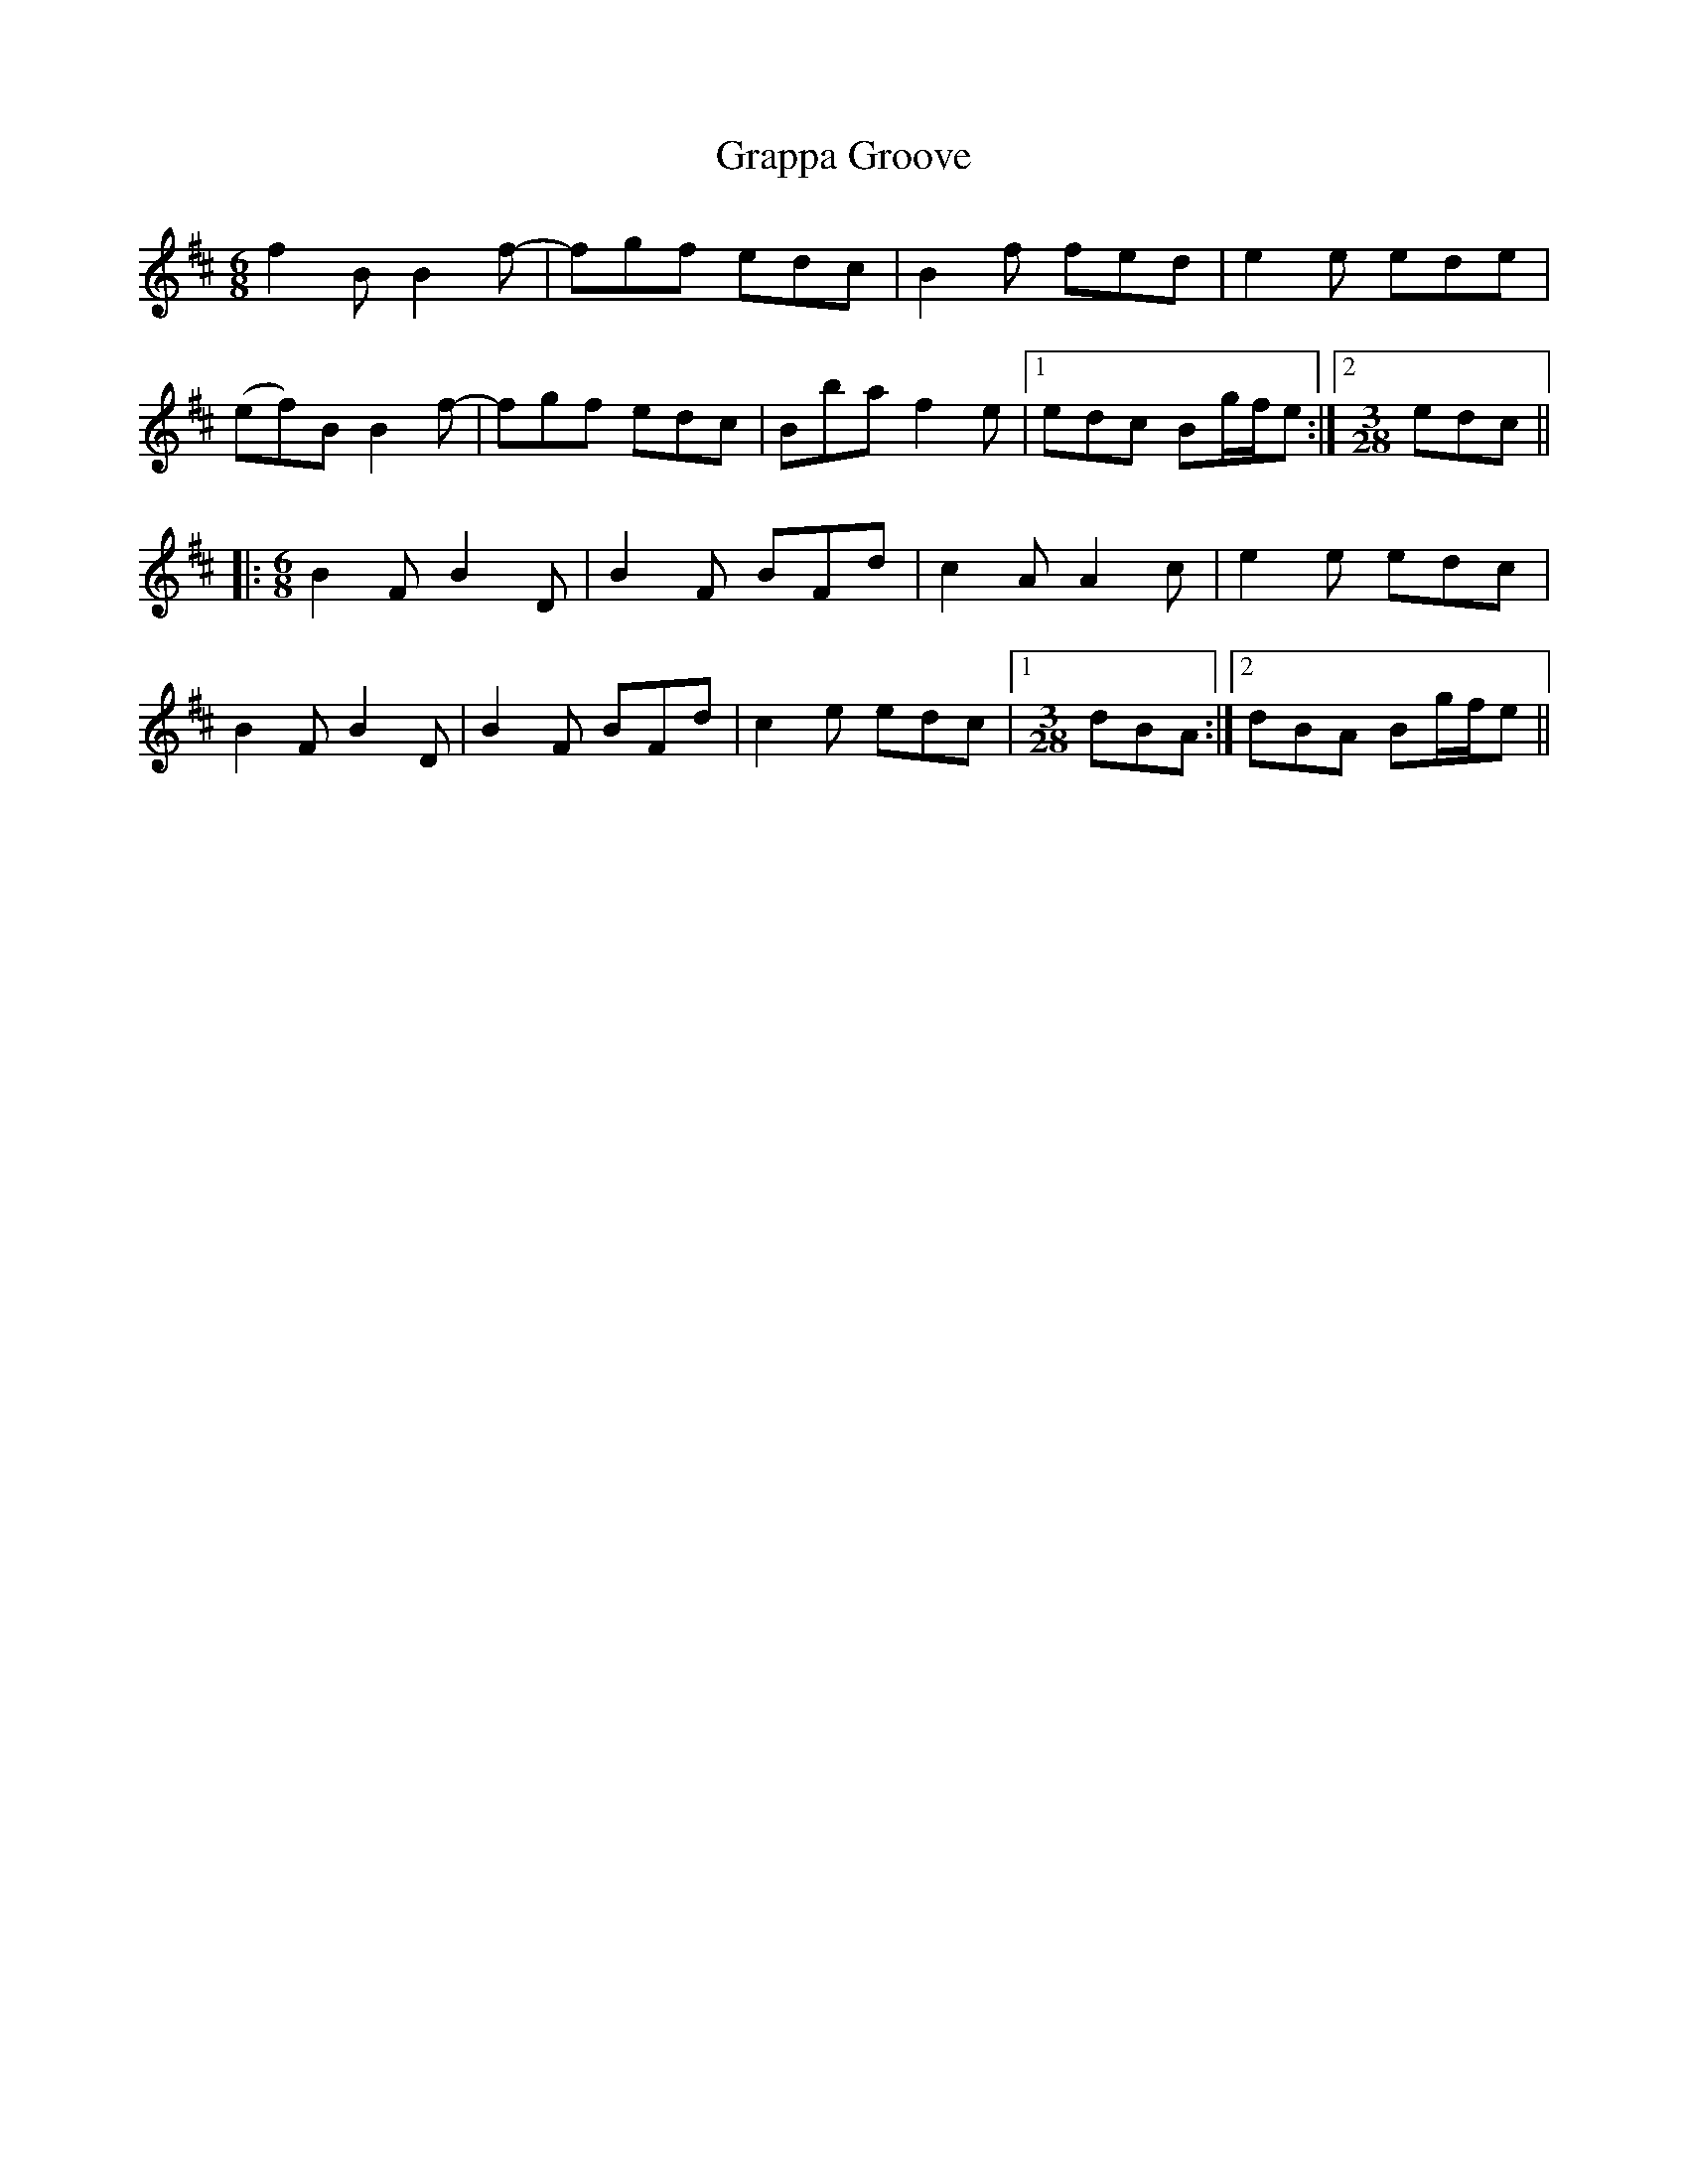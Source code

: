 X: 15974
T: Grappa Groove
R: jig
M: 6/8
K: Bminor
f2B B2f-|fgf edc|B2f fed|e2e ede|
(ef)B B2f-|fgf edc|Bba f2e|1 edc Bg/f/e:|2 [M:3/28] edc||
|:[M:6/8] B2F B2D|B2F BFd|c2A A2c|e2e edc|
B2F B2D|B2F BFd|c2e edc|1 [M:3/28] dBA:|2 dBA Bg/f/e||

